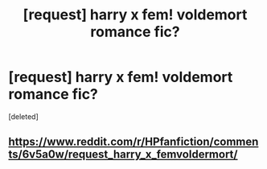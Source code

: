 #+TITLE: [request] harry x fem! voldemort romance fic?

* [request] harry x fem! voldemort romance fic?
:PROPERTIES:
:Score: 5
:DateUnix: 1503411543.0
:DateShort: 2017-Aug-22
:FlairText: Request
:END:
[deleted]


** [[https://www.reddit.com/r/HPfanfiction/comments/6v5a0w/request_harry_x_femvoldermort/]]
:PROPERTIES:
:Author: Lord_Anarchy
:Score: 4
:DateUnix: 1503412279.0
:DateShort: 2017-Aug-22
:END:
